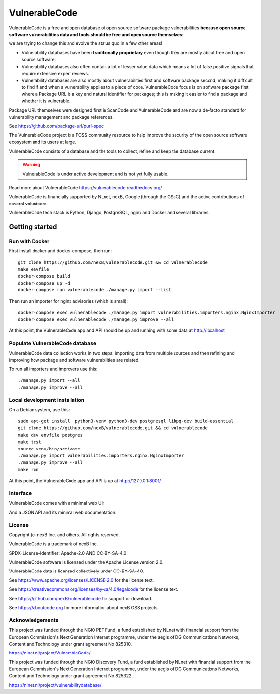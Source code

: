 ===============
VulnerableCode
===============

|Build Status| |Code License| |Data License| |Python 3.8+| |stability-wip| |Gitter chat|


.. |Build Status| image:: https://github.com/nexB/vulnerablecode/actions/workflows/main.yml/badge.svg?branch=main
   :target: https://github.com/nexB/vulnerablecode/actions?query=workflow%3ACI
.. |Code License| image:: https://img.shields.io/badge/Code%20License-Apache--2.0-green.svg
   :target: https://opensource.org/licenses/Apache-2.0
.. |Data License| image:: https://img.shields.io/badge/Data%20License-CC--BY--SA--4.0-green.svg
   :target: https://creativecommons.org/licenses/by-sa/4.0/legalcode 
.. |Python 3.8+| image:: https://img.shields.io/badge/python-3.8+-green.svg
   :target: https://www.python.org/downloads/release/python-380/
.. |stability-wip| image:: https://img.shields.io/badge/stability-work_in_progress-lightgrey.svg
.. |Gitter chat| image:: https://badges.gitter.im/gitterHQ/gitter.png
   :target: https://gitter.im/aboutcode-org/vulnerablecode


VulnerableCode is a free and open database of open source software package
vulnerabilities **because open source software vulnerabilities data and tools
should be free and open source themselves**:

we are trying to change this and evolve the status quo in a few other areas!

- Vulnerability databases have been **traditionally proprietary** even though they
  are mostly about free and open source software. 

- Vulnerability databases also often contain a lot of lesser value data which
  means a lot of false positive signals that require extensive expert reviews.

- Vulnerability databases are also mostly about vulnerabilities first and software
  package second, making it difficult to find if and when a vulnerability applies
  to a piece of code. VulnerableCode focus is on software package first where
  a Package URL is a key and natural identifier for packages; this is making it
  easier to find a package and whether it is vulnerable.

Package URL themselves were designed first in ScanCode and VulnerableCode
and are now a de-facto standard for vulnerability management and package references.

See https://github.com/package-url/purl-spec

The VulnerableCode project is a FOSS community resource to help improve the
security of the open source software ecosystem and its users at large.

VulnerableCode consists of a database and the tools to collect, refine and keep
the database current. 

.. warning::
    VulnerableCode is under active development and is not yet fully
    usable.

Read more about VulnerableCode https://vulnerablecode.readthedocs.org/

VulnerableCode is financially supported by NLnet, nexB, Google (through the
GSoC) and the active contributions of several volunteers.

VulnerableCode tech stack is Python, Django, PostgreSQL, nginx and Docker and
several libraries.


Getting started
---------------

Run with Docker
^^^^^^^^^^^^^^^^

First install docker and docker-compose, then run::

    git clone https://github.com/nexB/vulnerablecode.git && cd vulnerablecode
    make envfile
    docker-compose build
    docker-compose up -d
    docker-compose run vulnerablecode ./manage.py import --list

Then run an importer for nginx advisories (which is small)::

    docker-compose exec vulnerablecode ./manage.py import vulnerabilities.importers.nginx.NginxImporter
    docker-compose exec vulnerablecode ./manage.py improve --all

At this point, the VulnerableCode app and API should be up and running with
some data at http://localhost


Populate VulnerableCode database
^^^^^^^^^^^^^^^^^^^^^^^^^^^^^^^^^^

VulnerableCode data collection works in two steps: importing data from multiple
sources and then refining and improving how package and software vulnerabilities
are related.

To run all importers and improvers use this::

   ./manage.py import --all
   ./manage.py improve --all


Local development installation
^^^^^^^^^^^^^^^^^^^^^^^^^^^^^^^^^

On a Debian system, use this::

    sudo apt-get install  python3-venv python3-dev postgresql libpq-dev build-essential
    git clone https://github.com/nexB/vulnerablecode.git && cd vulnerablecode
    make dev envfile postgres
    make test
    source venv/bin/activate
    ./manage.py import vulnerabilities.importers.nginx.NginxImporter
    ./manage.py improve --all
    make run

At this point, the VulnerableCode app and API is up at http://127.0.0.1:8001/

Interface
^^^^^^^^^^


VulnerableCode comes with a minimal web UI:

.. image:: vulnerablecode-ui.png

And a JSON API and its minimal web documentation:

.. image:: vulnerablecode-json-api.png
.. image:: vulnerablecode-api-doc.png


License
^^^^^^^^^^

Copyright (c) nexB Inc. and others. All rights reserved.

VulnerableCode is a trademark of nexB Inc.

SPDX-License-Identifier: Apache-2.0 AND CC-BY-SA-4.0

VulnerableCode software is licensed under the Apache License version 2.0.

VulnerableCode data is licensed collectively under CC-BY-SA-4.0.

See https://www.apache.org/licenses/LICENSE-2.0 for the license text.

See https://creativecommons.org/licenses/by-sa/4.0/legalcode for the license text.

See https://github.com/nexB/vulnerablecode for support or download. 

See https://aboutcode.org for more information about nexB OSS projects.

Acknowledgements
^^^^^^^^^^^^^^^^

This project was funded through the NGI0 PET Fund, a fund established by
NLnet with financial support from the European Commission's Next Generation
Internet programme, under the aegis of DG Communications Networks, Content
and Technology under grant agreement No 825310.

https://nlnet.nl/project/VulnerableCode/

This project was funded through the NGI0 Discovery Fund, a fund established
by NLnet with financial support from the European Commission's Next Generation
Internet programme, under the aegis of DG Communications Networks, Content
and Technology under grant agreement No 825322.

https://nlnet.nl/project/vulnerabilitydatabase/
